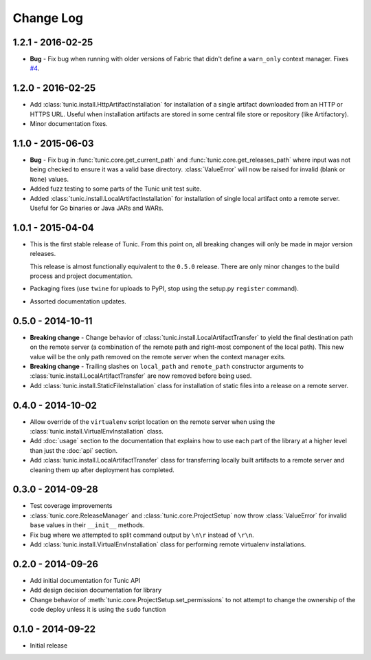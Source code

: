 Change Log
==========

1.2.1 - 2016-02-25
------------------
* **Bug** - Fix bug when running with older versions of Fabric that didn't define
  a ``warn_only`` context manager. Fixes `#4 <https://github.com/tshlabs/tunic/issues/4>`_.

1.2.0 - 2016-02-25
------------------
* Add :class:`tunic.install.HttpArtifactInstallation` for installation of a single
  artifact downloaded from an HTTP or HTTPS URL. Useful when installation artifacts
  are stored in some central file store or repository (like Artifactory).
* Minor documentation fixes.

1.1.0 - 2015-06-03
------------------
* **Bug** - Fix bug in :func:`tunic.core.get_current_path` and
  :func:`tunic.core.get_releases_path` where input was not being checked to ensure
  it was a valid base directory. :class:`ValueError` will now be raised for invalid
  (blank or ``None``) values.
* Added fuzz testing to some parts of the Tunic unit test suite.
* Added :class:`tunic.install.LocalArtifactInstallation` for installation of single
  local artifact onto a remote server. Useful for Go binaries or Java JARs and WARs.

1.0.1 - 2015-04-04
------------------
* This is the first stable release of Tunic. From this point on, all breaking
  changes will only be made in major version releases.

  This release is almost functionally equivalent to the ``0.5.0`` release. There
  are only minor changes to the build process and project documentation.
* Packaging fixes (use ``twine`` for uploads to PyPI, stop using the setup.py
  ``register`` command).
* Assorted documentation updates.

0.5.0 - 2014-10-11
------------------
* **Breaking change** - Change behavior of :class:`tunic.install.LocalArtifactTransfer`
  to yield the final destination path on the remote server (a combination of the
  remote path and right-most component of the local path). This new value will
  be the only path removed on the remote server when the context manager exits.
* **Breaking change** - Trailing slashes on ``local_path`` and ``remote_path``
  constructor arguments to :class:`tunic.install.LocalArtifactTransfer` are now removed
  before being used.
* Add :class:`tunic.install.StaticFileInstallation` class for installation of static
  files into a release on a remote server.

0.4.0 - 2014-10-02
------------------
* Allow override of the ``virtualenv`` script location on the remote
  server when using the :class:`tunic.install.VirtualEnvInstallation` class.
* Add :doc:`usage` section to the documentation that explains how to use
  each part of the library at a higher level than just the :doc:`api` section.
* Add :class:`tunic.install.LocalArtifactTransfer` class for transferring locally
  built artifacts to a remote server and cleaning them up after deployment
  has completed.

0.3.0 - 2014-09-28
------------------
* Test coverage improvements
* :class:`tunic.core.ReleaseManager` and :class:`tunic.core.ProjectSetup`
  now throw :class:`ValueError` for invalid ``base`` values in their
  ``__init__`` methods.
* Fix bug where we attempted to split command output by ``\n\r`` instead
  of ``\r\n``.
* Add :class:`tunic.install.VirtualEnvInstallation` class for performing remote
  virtualenv installations.

0.2.0 - 2014-09-26
------------------
* Add initial documentation for Tunic API
* Add design decision documentation for library
* Change behavior of :meth:`tunic.core.ProjectSetup.set_permissions` to not
  attempt to change the ownership of the code deploy unless it is using the
  ``sudo`` function

0.1.0 - 2014-09-22
------------------
* Initial release
